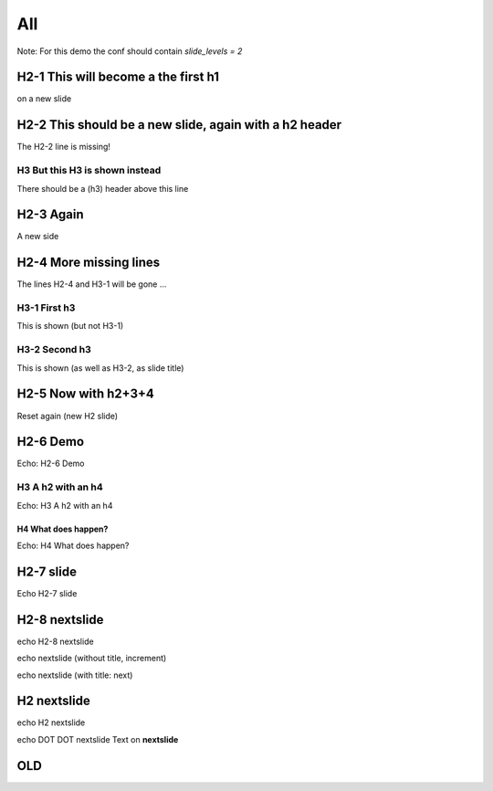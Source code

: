 ===
All
===

Note: For this demo the conf should contain `slide_levels = 2`

H2-1 This will become a the first h1
====================================

on a new slide

H2-2 This should be a new slide, again with a h2 header
=======================================================

The H2-2 line is missing!

H3 But this H3 is shown instead
-------------------------------

There should be a (h3) header above this line


H2-3 Again
==========

A new side

H2-4 More missing lines
=======================

The lines H2-4 and H3-1 will be gone ...

H3-1 First h3
-------------

This is shown (but not H3-1)

H3-2 Second h3
--------------

This is shown (as well as H3-2, as slide title)



H2-5 Now with h2+3+4
====================

Reset again (new H2 slide)

H2-6 Demo
=========

Echo: H2-6 Demo

H3 A h2 with an h4
------------------

Echo: H3 A h2 with an h4

H4 What does happen?
^^^^^^^^^^^^^^^^^^^^

Echo: H4 What does happen?


H2-7 slide
==========

Echo H2-7 slide

.. slide:: Title

   Some body 

.. slide:: another slide 

   With a title

.. slide::

   Thise `slide` slide has no title

H2-8 nextslide
==============

echo H2-8 nextslide

.. nextslide::
   :increment:

echo  nextslide (without title, increment)

.. nextslide:: next

echo  nextslide (with title: next)




.. ifslides::
   ..nextslide:: Title

   echo DOT DOT slide COLON COLON Title

   
.. slide:: another slide

   echo DOT DOT slide COLON COLON another slide

.. slide::

   echo DOT DOT slide

   Thise `slide` slide has no title

H2 nextslide
============

echo H2 nextslide

.. nextslide::
   :increment:

echo DOT DOT nextslide
Text on **nextslide**






OLD
===
.. notslides::

   oud

.. slides::

  oud
